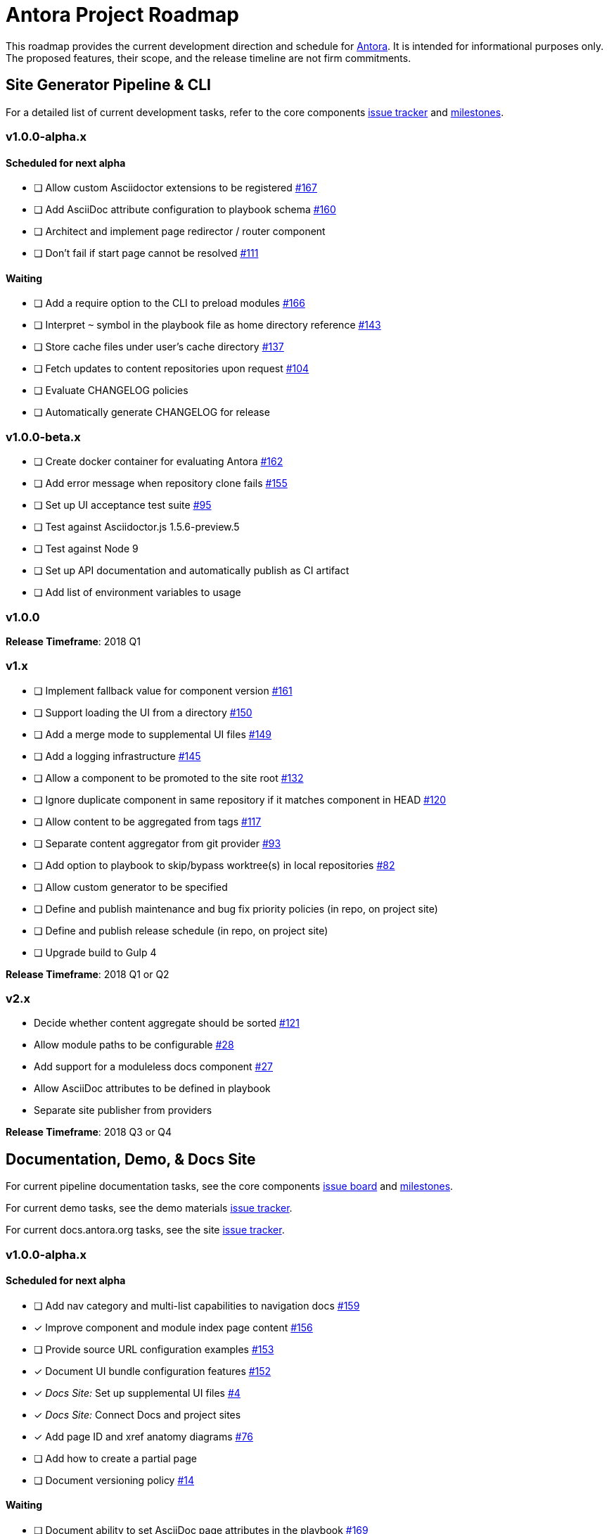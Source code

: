 = Antora Project Roadmap
// Settings:
ifdef::env-browser[]
:toc-title: Contents
:toclevels: 3
:toc:
endif::[]
// Project URIs:
:uri-home: https://antora.org
:uri-org: https://gitlab.com/antora
:uri-repo: {uri-org}/antora
:uri-board: {uri-repo}/boards
:uri-issues: {uri-repo}/issues
:uri-milestones: {uri-repo}/milestones
:uri-changelog: {uri-repo}/blob/master/CHANGELOG.adoc
:uri-demo-issues: https://gitlab.com/groups/antora/demo/-/issues
:uri-docs-site-issues: {uri-org}/docs.antora.org/issues
:uri-ui-repo: {uri-org}/antora-ui-default
:uri-ui-issues: {uri-ui-repo}/issues
:uri-ui-milestones: {uri-ui-repo}/milestones

This roadmap provides the current development direction and schedule for {uri-home}[Antora].
It is intended for informational purposes only.
The proposed features, their scope, and the release timeline are not firm commitments.

== Site Generator Pipeline & CLI

For a detailed list of current development tasks, refer to the core components {uri-issues}[issue tracker] and {uri-milestones}[milestones].

=== v1.0.0-alpha.x

==== Scheduled for next alpha

* [ ] Allow custom Asciidoctor extensions to be registered {uri-issues}/167[#167]
* [ ] Add AsciiDoc attribute configuration to playbook schema {uri-issues}/160[#160]
* [ ] Architect and implement page redirector / router component
* [ ] Don't fail if start page cannot be resolved {uri-issues}/111[#111]

==== Waiting

* [ ] Add a require option to the CLI to preload modules {uri-issues}/166[#166]
* [ ] Interpret `~` symbol in the playbook file as home directory reference {uri-issues}/143[#143]
* [ ] Store cache files under user's cache directory {uri-issues}/137[#137]
* [ ] Fetch updates to content repositories upon request {uri-issues}/104[#104]
* [ ] Evaluate CHANGELOG policies
* [ ] Automatically generate CHANGELOG for release

=== v1.0.0-beta.x

* [ ] Create docker container for evaluating Antora {uri-issues}/162[#162]
* [ ] Add error message when repository clone fails {uri-issues}/155[#155]
* [ ] Set up UI acceptance test suite {uri-issues}/95[#95]
* [ ] Test against Asciidoctor.js 1.5.6-preview.5
* [ ] Test against Node 9
* [ ] Set up API documentation and automatically publish as CI artifact
* [ ] Add list of environment variables to usage

=== v1.0.0

*Release Timeframe*: 2018 Q1

=== v1.x

* [ ] Implement fallback value for component version {uri-issues}/161[#161]
* [ ] Support loading the UI from a directory {uri-issues}/150[#150]
* [ ] Add a merge mode to supplemental UI files {uri-issues}/149[#149]
* [ ] Add a logging infrastructure {uri-issues}/145[#145]
* [ ] Allow a component to be promoted to the site root {uri-issues}/132[#132]
* [ ] Ignore duplicate component in same repository if it matches component in HEAD {uri-issues}/120[#120]
* [ ] Allow content to be aggregated from tags {uri-issues}/117[#117]
* [ ] Separate content aggregator from git provider {uri-issues}/93[#93]
* [ ] Add option to playbook to skip/bypass worktree(s) in local repositories {uri-issues}/82[#82]
* [ ] Allow custom generator to be specified
* [ ] Define and publish maintenance and bug fix priority policies (in repo, on project site)
* [ ] Define and publish release schedule (in repo, on project site)
* [ ] Upgrade build to Gulp 4

*Release Timeframe*: 2018 Q1 or Q2

=== v2.x

* Decide whether content aggregate should be sorted {uri-issues}/121[#121]
* Allow module paths to be configurable {uri-issues}/28[#28]
* Add support for a moduleless docs component {uri-issues}/27[#27]
* Allow AsciiDoc attributes to be defined in playbook
* Separate site publisher from providers

*Release Timeframe*: 2018 Q3 or Q4

== Documentation, Demo, & Docs Site

For current pipeline documentation tasks, see the core components {uri-board}[issue board] and {uri-milestones}[milestones].

For current demo tasks, see the demo materials {uri-demo-issues}[issue tracker].

For current docs.antora.org tasks, see the site {uri-docs-site-issues}[issue tracker].

=== v1.0.0-alpha.x

==== Scheduled for next alpha

* [ ] Add nav category and multi-list capabilities to navigation docs {uri-issues}/159[#159]
* [x] Improve component and module index page content {uri-issues}/156[#156]
* [ ] Provide source URL configuration examples {uri-issues}/153[#153]
* [x] Document UI bundle configuration features {uri-issues}/152[#152]
* [x] _Docs Site:_ Set up supplemental UI files {uri-docs-site-issues}/4[#4]
* [x] _Docs Site:_ Connect Docs and project sites
* [x] Add page ID and xref anatomy diagrams {uri-issues}/76[#76]
* [ ] Add how to create a partial page
* [ ] Document versioning policy {uri-issues}/14[#14]

==== Waiting

* [ ] Document ability to set AsciiDoc page attributes in the playbook {uri-issues}/169[#169]
* [ ] Document sitemap features {uri-issues}/168[#168]
* [ ] Improve custom provider documentation {uri-issues}/164[#164]
* [ ] Document redirect features
* [ ] Document how to create user-defined page attributes
* [ ] Expand private repository section {uri-issues}/139[#139]
* [ ] Provide overview of full feature set
* [ ] Document specifying current branch as a token

=== v1.x

* [ ] Document logging features
* [ ] _Demo:_ Release initial demo playbook project and components A and B

== UI

For a detailed list of current development tasks, refer to the default UI {uri-ui-issues}[issue tracker].

=== v1.0.0-alpha.x

==== Scheduled for next alpha

* [ ] Improve sidebar block styles {uri-ui-issues}/27[#27]
* [x] Enable ordered list numeration styles {uri-ui-issues}/24[#24]
* [x] Refine literal, listing, and example block title styles {uri-ui-issues}/22[#22]
* [x] Style keyboard UI macro {uri-ui-issues}/23[#23]

==== Waiting

* [ ] Add client-side search {uri-ui-issues}/44[#44]
* [ ] Enable start number attribute for ordered lists {uri-ui-issues}/25[#25]
* [ ] IE 11 fixes
* [ ] Extract all colors into CSS variables {uri-ui-issues}/18[#18]
* [ ] Improve SVG options stability

=== v1.0.0-beta.x

* [ ] Upgrade preview site sample content {uri-ui-issues}/20[#20]

=== v1.0.0

*Release Timeframe*: 2018 Q1

=== v1.x

* [ ] Enable unordered list marker styles {uri-ui-issues}/26[#26]
* [ ] Create task list SVGs {uri-ui-issues}/31[#31]
* [ ] Set up UI bundle hosting
* [ ] Upgrade build to Gulp 4

== Completed Releases

See the {uri-changelog}[CHANGELOG] for a summary of notable changes by release.

=== 1.0.0-alpha.6

* [x] Deep page reference that resolves to current page should produce same input as in-page reference {uri-issues}/158[#158]
* [x] Calculate repository URL correctly {uri-issues}/157[#157]
* [x] Fix default branch caching {uri-issues}/151[#151]
* [x] Provide capability to customize/override UI templates {uri-issues}/147[#147]
* [x] Pass site keys to UI model {uri-issues}/146[#146]
* [x] Improve error message when local workspace path cannot be found {uri-issues}/119[#119]
* [x] Set the edit URL property on files in the content catalog {uri-issues}/87[#87]
* [x] Style links in footer {uri-ui-issues}/40[UI #40]
* [x] Don't show edit the page link when page.editUrl is undefined {uri-ui-issues}/39[UI #39]
* [x] Don't include URL path when linking to current page {uri-ui-issues}/38[UI #38]
* [x] Add Google analytics tracking code when key is set in playbook {uri-ui-issues}/37[UI #37]
* [x] Open menu item in navigation when menu item is clicked {uri-ui-issues}/36[UI #36]
* [x] Add list-style none on inline (flex) lists {uri-ui-issues}/35[UI #35]
* [x] Look for in-page links anywhere in page {uri-ui-issues}/34[UI #34]
* [x] Fix menu scroll conflict with footer in Chrome {uri-ui-issues}/33[UI #33]
* [x] Display nav list titles in menu and breadcrumbs {uri-ui-issues}/28[UI #28]
* [x] Document AsciiDoc syntax {uri-issues}/148[#148], {uri-issues}/154[#154]
* [x] Document site configuration keys {uri-issues}/142[#142]
* [x] Document how to upgrade to latest Antora version {uri-issues}/140[#140]
* [x] Document page structure {uri-issues}/131[#131]
* [x] Document Windows installation instructions {uri-issues}/130[#130]
* [x] Document output provider and path features {uri-issues}/127[#127]
* [x] _Docs Site:_ Add site and UI keys to production playbook
* [x] _Docs Site_: Set up automatic deployment to GitLab pages for docs.antora.org {uri-docs-site-issues}/2[#2]

=== 1.0.0-alpha.5

* [x] Allow start page to be specified for the site {uri-issues}/136[#136]
* [x] Architect and implement site mapper component {uri-issues}/108[#108], {uri-issues}/109[#109]
* [x] Resolve paths in playbook relative to playbook file {uri-issues}/105[#105]
* [x] Set up Antora chat room {uri-issues}/134[#134]

=== 1.0.0-alpha.4

* [x] Set up CI build on Windows (AppVeyor) {uri-issues}/129[#129]
* [x] Set up automated releases {uri-issues}/7[#7]
* [x] Document release process

=== 1.0.0-alpha.3

* [x] Document CLI commands and site, ui, and to-dir options {uri-issues}/126[#126]
* [x] Document playbook start_path {uri-issues}/112[#112]
* [x] Document component descriptor start_page {uri-issues}/110[#110]
* [x] Content aggregator should only discover branches, not tags {uri-issues}/107[#107]
* [x] Test and document evaluation install on Windows {uri-issues}/103[#103], {uri-issues}/128[#128]
* [x] Test and document evaluation install on macOS {uri-issues}/102[#102]
* [x] Allow current branch to be specified in playbook using a token {uri-issues}/84[#84]
* [x] Architect and implement site publisher component {uri-issues}/74[#74], {uri-issues}/122[#122]
* [x] _UI:_ Enable task list markers {uri-ui-issues}/29[#29]
* [x] _Docs Site:_ Add UI component to docs.antora.org playbook {uri-docs-site-issues}/3[#3]
* [x] _Docs Site:_ Set up docs.antora.org playbook {uri-docs-site-issues}/1[#1]
* [x] Set up documentation component for UI {uri-ui-issues}/19[#19]
